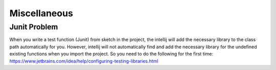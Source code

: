 ﻿Miscellaneous
================

Junit Problem
---------------

When you write a test function (Junit) from sketch in the project, the intellij will add the necessary library to the class path automatically for you. However, intellij will not automatically find and add the necessary library for the undefined existing functions when you import the project. 
So you need to do the following for the first time: https://www.jetbrains.com/idea/help/configuring-testing-libraries.html
